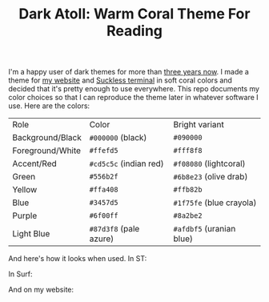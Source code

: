 #+TITLE:Dark Atoll: Warm Coral Theme For Reading

I'm a happy user of dark themes for more than [[https://github.com/aartaka/laconia-theme][three years now]]. I made a theme for [[https://aartaka.me][my website]] and [[https://github.com/aartaka/st][Suckless terminal]] in soft coral colors and decided that it's pretty enough to use everywhere. This repo documents my color choices so that I can reproduce the theme later in whatever software I use. Here are the colors:

| Role             | Color                  | Bright variant           |
| Background/Black | ~#000000~ (black)      | ~#090000~                |
| Foreground/White | ~#ffefd5~              | ~#fff8f8~                |
| Accent/Red       | ~#cd5c5c~ (indian red) | ~#f08080~ (lightcoral)   |
| Green            | ~#556b2f~              | ~#6b8e23~ (olive drab)   |
| Yellow           | ~#ffa408~              | ~#ffb82b~                |
| Blue             | ~#3457d5~              | ~#1f75fe~ (blue crayola) |
| Purple           | ~#6f00ff~              | ~#8a2be2~                |
| Light Blue       | ~#87d3f8~ (pale azure) | ~#afdbf5~ (uranian blue) |

And here's how it looks when used. In ST:

[[./neofetch.png]]

In Surf:

[[./surf.png]]

And on my website:

[[./website.png]]

